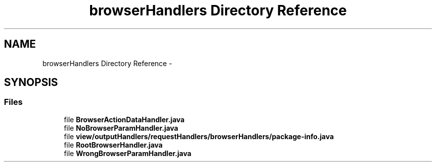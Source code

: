 .TH "browserHandlers Directory Reference" 3 "Fri Sep 25 2015" "Version 1.0.0-Alpha" "BeSeenium" \" -*- nroff -*-
.ad l
.nh
.SH NAME
browserHandlers Directory Reference \- 
.SH SYNOPSIS
.br
.PP
.SS "Files"

.in +1c
.ti -1c
.RI "file \fBBrowserActionDataHandler\&.java\fP"
.br
.ti -1c
.RI "file \fBNoBrowserParamHandler\&.java\fP"
.br
.ti -1c
.RI "file \fBview/outputHandlers/requestHandlers/browserHandlers/package-info\&.java\fP"
.br
.ti -1c
.RI "file \fBRootBrowserHandler\&.java\fP"
.br
.ti -1c
.RI "file \fBWrongBrowserParamHandler\&.java\fP"
.br
.in -1c
